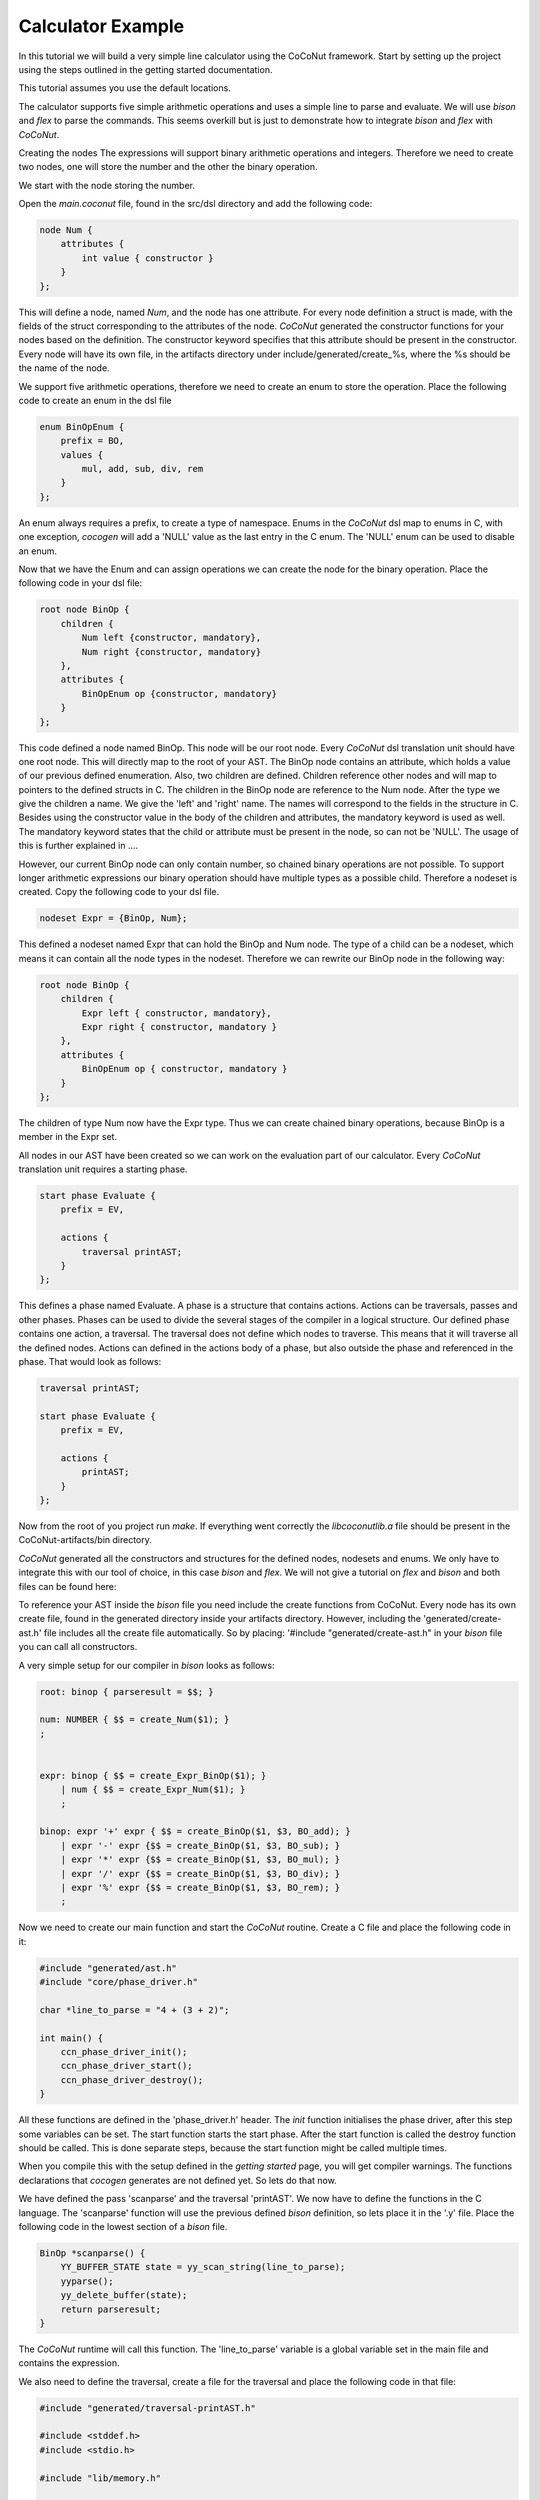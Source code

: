 Calculator Example
===================

In this tutorial we will build a very simple line calculator using the CoCoNut framework.
Start by setting up the project using the steps outlined
in the getting started documentation.

This tutorial assumes you use the default locations.

The calculator supports five simple arithmetic operations and uses a simple line to parse and evaluate.
We will use *bison* and *flex* to parse the commands. This seems overkill but is just to
demonstrate how to integrate *bison* and *flex* with *CoCoNut*.


Creating the nodes
The expressions will support binary arithmetic operations and integers.
Therefore we need to create two nodes, one will store the number and the
other the binary operation.

We start with the node storing the number.

Open the *main.coconut* file, found in the src/dsl directory
and add the following code:

.. code-block:: text

    node Num {
        attributes {
            int value { constructor }
        }
    };

This will define a node, named *Num*, and the node has one attribute. For every node
definition a struct is made, with the fields of the struct corresponding to the attributes
of the node. *CoCoNut* generated the constructor functions for your nodes based on the definition.
The constructor keyword specifies that this attribute should be present in the constructor.
Every node will have its own file, in the artifacts directory under include/generated/create\_%s,
where the %s should be the name of the node.


We support five arithmetic operations, therefore we need to create an enum to store the operation.
Place the following code to create an enum in the dsl file

.. code-block:: text

    enum BinOpEnum {
        prefix = BO,
        values {
            mul, add, sub, div, rem
        }
    };

An enum always requires a prefix, to create a type of namespace. Enums in the *CoCoNut* dsl map to enums in C, with
one exception, *cocogen* will add a 'NULL' value as the last entry in the C enum. The 'NULL' enum can be used to disable
an enum.


Now that we have the Enum and can assign operations we can create the node for the binary operation.
Place the following code in your dsl file:

.. code-block:: text

    root node BinOp {
        children {
            Num left {constructor, mandatory},
            Num right {constructor, mandatory}
        },
        attributes {
            BinOpEnum op {constructor, mandatory}
        }
    };

This code defined a node named BinOp. This node will be our root node. Every *CoCoNut* dsl translation unit should have one root node. This will directly
map to the root of your AST. The BinOp node contains an attribute, which holds a value of our previous defined enumeration. Also, two children are defined.
Children reference other nodes and will map to pointers to the defined structs in C. The children in the BinOp node are reference to the Num node. After the type
we give the children a name. We give the 'left' and 'right' name. The names will correspond to the fields in the structure in C. Besides using the constructor value in the
body of the children and attributes, the mandatory keyword is used as well. The mandatory keyword states that the child or attribute must be present in the node, so can not be 'NULL'.
The usage of this is further explained in ....

However, our current BinOp node can only contain number, so chained binary operations are not possible.
To support longer arithmetic expressions our binary operation should have multiple types as a possible child.
Therefore a nodeset is created. Copy the following code to your dsl file.

.. code-block:: text

    nodeset Expr = {BinOp, Num};

This defined a nodeset named Expr that can hold the BinOp and Num node. The type of a child
can be a nodeset, which means it can contain all the node types in the nodeset.
Therefore we can rewrite our BinOp node in the following way:

.. code-block:: text

    root node BinOp {
        children {
            Expr left { constructor, mandatory},
            Expr right { constructor, mandatory }
        },
        attributes {
            BinOpEnum op { constructor, mandatory }
        }
    };

The children of type Num now have the Expr type. Thus we can create chained binary operations, because BinOp is a member in the Expr set.

All nodes in our AST have been created so we can work on the evaluation part of our calculator.
Every *CoCoNut* translation unit requires a starting phase.

.. code-block:: text

    start phase Evaluate {
        prefix = EV,

        actions {
            traversal printAST;
        }
    };

This defines a phase named Evaluate. A phase is a structure that contains actions. Actions can be traversals, passes and other phases.
Phases can be used to divide the several stages of the compiler in a logical structure.
Our defined phase contains one action, a traversal. The traversal does not define which nodes to traverse. This means that it will
traverse all the defined nodes. Actions can defined in the actions body of a phase, but also outside the phase and referenced in the phase.
That would look as follows:

.. code-block:: text

    traversal printAST;

    start phase Evaluate {
        prefix = EV,

        actions {
            printAST;
        }
    };


Now from the root of you project run *make*. If everything went correctly the *libcoconutlib.a* file
should be present in the CoCoNut-artifacts/bin directory.


*CoCoNut* generated all the constructors and structures for the defined nodes, nodesets and enums. We only
have to integrate this with our tool of choice, in this case *bison* and *flex*.
We will not give a tutorial on *flex* and *bison* and both files can be found here:

To reference your AST inside the *bison* file you need include the create functions from CoCoNut.
Every node has its own create file, found in the generated directory inside your artifacts directory.
However, including the 'generated/create-ast.h' file includes all the create file automatically. So by placing:
'#include "generated/create-ast.h" in your *bison* file you can call all constructors.

A very simple setup for our compiler in *bison* looks as follows:

.. code-block:: text

    root: binop { parseresult = $$; }

    num: NUMBER { $$ = create_Num($1); }
    ;


    expr: binop { $$ = create_Expr_BinOp($1); }
        | num { $$ = create_Expr_Num($1); }
        ;

    binop: expr '+' expr { $$ = create_BinOp($1, $3, BO_add); }
        | expr '-' expr {$$ = create_BinOp($1, $3, BO_sub); }
        | expr '*' expr {$$ = create_BinOp($1, $3, BO_mul); }
        | expr '/' expr {$$ = create_BinOp($1, $3, BO_div); }
        | expr '%' expr {$$ = create_BinOp($1, $3, BO_rem); }
        ;


Now we need to create our main function and start the *CoCoNut* routine.
Create a C file and place the following code in it:


.. code-block:: C

    #include "generated/ast.h"
    #include "core/phase_driver.h"

    char *line_to_parse = "4 + (3 + 2)";

    int main() {
        ccn_phase_driver_init();
        ccn_phase_driver_start();
        ccn_phase_driver_destroy();
    }

All these functions are defined in the 'phase_driver.h' header.
The *init* function initialises the phase driver, after this step some variables can be set.
The start function starts the start phase. After the start function is called the destroy function
should be called. This is done separate steps, because the start function might be called multiple times.

When you compile this with the setup defined in the *getting started* page, you will get compiler warnings.
The functions declarations that *cocogen* generates are not defined yet.
So lets do that now.

We have defined the pass 'scanparse' and the traversal 'printAST'. We now have to define the functions in the C language.
The 'scanparse' function will use the previous defined *bison* definition, so lets place it in the '.y' file.
Place the following code in the lowest section of a *bison* file.


.. code-block:: C

    BinOp *scanparse() {
        YY_BUFFER_STATE state = yy_scan_string(line_to_parse);
        yyparse();
        yy_delete_buffer(state);
        return parseresult;
    }

The *CoCoNut* runtime will call this function. The 'line_to_parse' variable is a global variable set in the main file
and contains the expression.

We also need to define the traversal, create a file for the traversal and place the following code in that file:


.. code-block:: C

    #include "generated/traversal-printAST.h"

    #include <stddef.h>
    #include <stdio.h>

    #include "lib/memory.h"

    typedef struct Info {
        int indent;

    } Info;

    Info *printAST_createinfo(void) {
        Info *info = mem_alloc(sizeof(Info));
        info->indent = 0;
        return info;
    }

    void printAST_freeinfo(Info *info) {
        mem_free(info);
        putchar('\n');
    }

    void printAST_BinOp(BinOp *node, Info *info) {
        putchar('(');
        trav_BinOp_left(node, info);
        putchar(' ');
        switch(node->op) {
        case BO_add:
            putchar('+');
            break;
        case BO_sub:
            putchar('-');
            break;
        case BO_mul:
            putchar('*');
            break;
        default:
            break;
        }
        putchar(' ');
        trav_BinOp_right(node, info);
        putchar(')');
    }

    void printAST_Num(Num *node, Info *info) {
        printf("%d", node->value);
    }


This prints our AST. It shows the basic of writing your own traversal. Every traversal requires a
*create* and *free* info function. It is also required to define the Info struct in the source file of the traversal.
The example also shows how to traverse the children, this is done by using the trav\_TYPE\_CHILDNAME function and then pass
the node and info struct to that function.

Now it is possible to compile everything together and run the program, which should print the [CCN] information
about your structure and the original expression.

